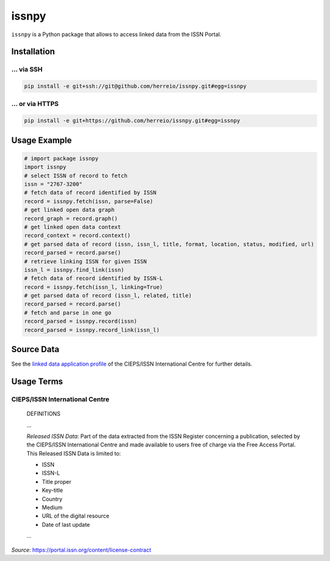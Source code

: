 ======
issnpy
======

``issnpy`` is a Python package that allows to access linked data from the ISSN Portal.

Installation
============

... via SSH
~~~~~~~~~~~

.. code-block:: bash

   pip install -e git+ssh://git@github.com/herreio/issnpy.git#egg=issnpy

... or via HTTPS
~~~~~~~~~~~~~~~~

.. code-block:: bash

   pip install -e git+https://github.com/herreio/issnpy.git#egg=issnpy

Usage Example
=============

.. code-block:: python

    # import package issnpy
    import issnpy
    # select ISSN of record to fetch
    issn = "2767-3200"
    # fetch data of record identified by ISSN
    record = issnpy.fetch(issn, parse=False)
    # get linked open data graph
    record_graph = record.graph()
    # get linked open data context
    record_context = record.context()
    # get parsed data of record (issn, issn_l, title, format, location, status, modified, url)
    record_parsed = record.parse()
    # retrieve linking ISSN for given ISSN
    issn_l = issnpy.find_link(issn)
    # fetch data of record identified by ISSN-L
    record = issnpy.fetch(issn_l, linking=True)
    # get parsed data of record (issn_l, related, title)
    record_parsed = record.parse()
    # fetch and parse in one go
    record_parsed = issnpy.record(issn)
    record_parsed = issnpy.record_link(issn_l)

Source Data
===========

See the `linked data application profile <https://www.issn.org/understanding-the-issn/assignment-rules/issn-linked-data-application-profile/>`_
of the CIEPS/ISSN International Centre for further details.

Usage Terms
===========

CIEPS/ISSN International Centre
~~~~~~~~~~~~~~~~~~~~~~~~~~~~~~~

    DEFINITIONS

    ...

    *Released ISSN Data*: Part of the data extracted from the ISSN Register
    concerning a publication, selected by the CIEPS/ISSN International Centre
    and made available to users free of charge via the Free Access Portal.
    This Released ISSN Data is limited to:

    - ISSN
    - ISSN-L
    - Title proper
    - Key-title
    - Country
    - Medium
    - URL of the digital resource
    - Date of last update

    ...

*Source*: https://portal.issn.org/content/license-contract
